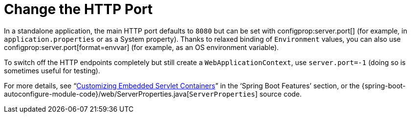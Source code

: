 [[howto.webserver.change-port]]
= Change the HTTP Port
:page-section-summary-toc: 1

In a standalone application, the main HTTP port defaults to `8080` but can be set with configprop:server.port[] (for example, in `application.properties` or as a System property).
Thanks to relaxed binding of `Environment` values, you can also use configprop:server.port[format=envvar] (for example, as an OS environment variable).

To switch off the HTTP endpoints completely but still create a `WebApplicationContext`, use `server.port=-1` (doing so is sometimes useful for testing).

For more details, see "`xref:web/servlet/embedded-container.adoc#web.servlet.embedded-container.customizing[Customizing Embedded Servlet Containers]`" in the '`Spring Boot Features`' section, or the {spring-boot-autoconfigure-module-code}/web/ServerProperties.java[`ServerProperties`] source code.



